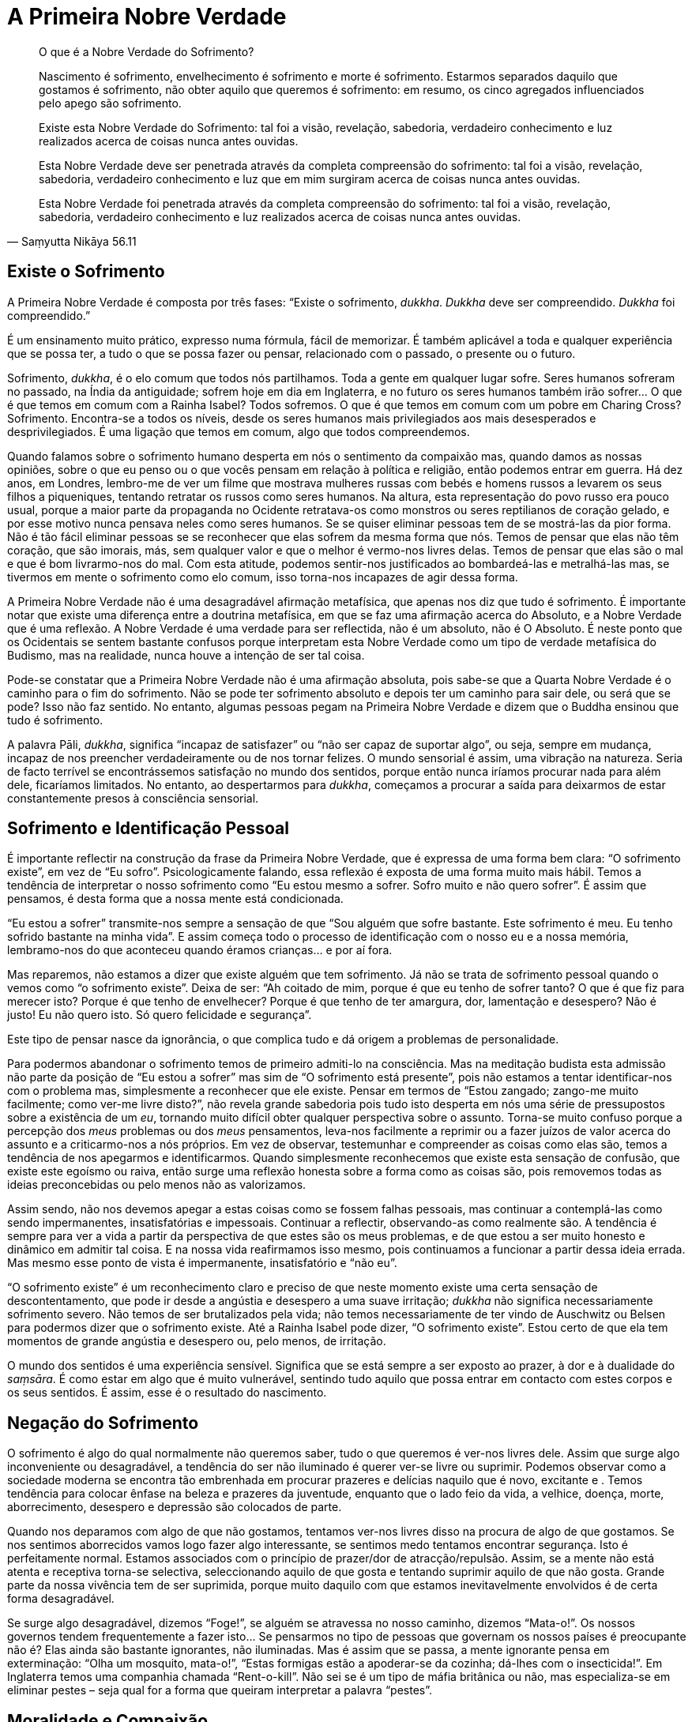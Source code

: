 = A Primeira Nobre Verdade

[quote, Saṃyutta Nikāya 56.11, role=quote]
____
O que é a Nobre Verdade do Sofrimento?

Nascimento é sofrimento, envelhecimento é sofrimento e morte é
sofrimento. Estarmos separados daquilo que gostamos é sofrimento, não
obter aquilo que queremos é sofrimento: em resumo, os cinco agregados
influenciados pelo apego são sofrimento.

Existe esta Nobre Verdade do Sofrimento: tal foi a visão, revelação,
sabedoria, verdadeiro conhecimento e luz realizados acerca de coisas
nunca antes ouvidas.

Esta Nobre Verdade deve ser penetrada através da completa compreensão do
sofrimento: tal foi a visão, revelação, sabedoria, verdadeiro
conhecimento e luz que em mim surgiram acerca de coisas nunca antes
ouvidas.

Esta Nobre Verdade foi penetrada através da completa compreensão do
sofrimento: tal foi a visão, revelação, sabedoria, verdadeiro
conhecimento e luz realizados acerca de coisas nunca antes ouvidas.
____

== Existe o Sofrimento

A Primeira Nobre Verdade é composta por três fases: “Existe o
sofrimento, _dukkha_. _Dukkha_ deve ser compreendido. _Dukkha_ foi
compreendido.”

É um ensinamento muito prático, expresso numa fórmula, fácil de
memorizar. É também aplicável a toda e qualquer experiência que se possa
ter, a tudo o que se possa fazer ou pensar, relacionado com o passado, o
presente ou o futuro.

Sofrimento, _dukkha_, é o elo comum que todos nós partilhamos. Toda a
gente em qualquer lugar sofre. Seres humanos sofreram no passado, na
Índia da antiguidade; sofrem hoje em dia em Inglaterra, e no futuro os
seres humanos também irão sofrer… O que é que temos em comum com a
Rainha Isabel? Todos sofremos. O que é que temos em comum com um pobre
em Charing Cross? Sofrimento. Encontra-se a todos os níveis, desde os
seres humanos mais privilegiados aos mais desesperados e
desprivilegiados. É uma ligação que temos em comum, algo que todos
compreendemos.

Quando falamos sobre o sofrimento humano desperta em nós o sentimento da
compaixão mas, quando damos as nossas opiniões, sobre o que eu penso ou
o que vocês pensam em relação à política e religião, então podemos
entrar em guerra. Há dez anos, em Londres, lembro-me de ver um filme que
mostrava mulheres russas com bebés e homens russos a levarem os seus
filhos a piqueniques, tentando retratar os russos como seres humanos. Na
altura, esta representação do povo russo era pouco usual, porque a maior
parte da propaganda no Ocidente retratava-os como monstros ou seres
reptilianos de coração gelado, e por esse motivo nunca pensava neles
como seres humanos. Se se quiser eliminar pessoas tem de se mostrá-las
da pior forma. Não é tão fácil eliminar pessoas se se reconhecer que
elas sofrem da mesma forma que nós. Temos de pensar que elas não têm
coração, que são imorais, más, sem qualquer valor e que o melhor é
vermo-nos livres delas. Temos de pensar que elas são o mal e que é bom
livrarmo-nos do mal. Com esta atitude, podemos sentir-nos justificados
ao bombardeá-las e metralhá-las mas, se tivermos em mente o sofrimento
como elo comum, isso torna-nos incapazes de agir dessa forma.

A Primeira Nobre Verdade não é uma desagradável afirmação metafísica,
que apenas nos diz que tudo é sofrimento. É importante notar que existe
uma diferença entre a doutrina metafísica, em que se faz uma afirmação
acerca do Absoluto, e a Nobre Verdade que é uma reflexão. A Nobre
Verdade é uma verdade para ser reflectida, não é um absoluto, não é O
Absoluto. É neste ponto que os Ocidentais se sentem bastante confusos
porque interpretam esta Nobre Verdade como um tipo de verdade metafísica
do Budismo, mas na realidade, nunca houve a intenção de ser tal coisa.

Pode-se constatar que a Primeira Nobre Verdade não é uma afirmação
absoluta, pois sabe-se que a Quarta Nobre Verdade é o caminho para o fim
do sofrimento. Não se pode ter sofrimento absoluto e depois ter um
caminho para sair dele, ou será que se pode? Isso não faz sentido. No
entanto, algumas pessoas pegam na Primeira Nobre Verdade e dizem que o
Buddha ensinou que tudo é sofrimento.

A palavra Pāli, _dukkha_, significa “incapaz de satisfazer” ou “não
ser capaz de suportar algo”, ou seja, sempre em mudança, incapaz de nos
preencher verdadeiramente ou de nos tornar felizes. O mundo sensorial é
assim, uma vibração na natureza. Seria de facto terrível se
encontrássemos satisfação no mundo dos sentidos, porque então nunca
iríamos procurar nada para além dele, ficaríamos limitados. No entanto,
ao despertarmos para _dukkha_, começamos a procurar a saída para
deixarmos de estar constantemente presos à consciência sensorial.

== Sofrimento e Identificação Pessoal

É importante reflectir na construção da frase da Primeira Nobre Verdade,
que é expressa de uma forma bem clara: “O sofrimento existe”, em vez
de “Eu sofro”. Psicologicamente falando, essa reflexão é exposta de
uma forma muito mais hábil. Temos a tendência de interpretar o nosso
sofrimento como “Eu estou mesmo a sofrer. Sofro muito e não quero
sofrer”. É assim que pensamos, é desta forma que a nossa mente está
condicionada.

“Eu estou a sofrer” transmite-nos sempre a sensação de que “Sou
alguém que sofre bastante. Este sofrimento é meu. Eu tenho sofrido
bastante na minha vida”. E assim começa todo o processo de
identificação com o nosso eu e a nossa memória, lembramo-nos do que
aconteceu quando éramos crianças… e por aí fora.

Mas reparemos, não estamos a dizer que existe alguém que tem sofrimento.
Já não se trata de sofrimento pessoal quando o vemos como “o sofrimento
existe”. Deixa de ser: “Ah coitado de mim, porque é que eu tenho de
sofrer tanto? O que é que fiz para merecer isto? Porque é que tenho de
envelhecer? Porque é que tenho de ter amargura, dor, lamentação e
desespero? Não é justo! Eu não quero isto. Só quero felicidade e
segurança”.

Este tipo de pensar nasce da ignorância, o que complica tudo e dá origem
a problemas de personalidade.

Para podermos abandonar o sofrimento temos de primeiro admiti-lo na
consciência. Mas na meditação budista esta admissão não parte da posição
de “Eu estou a sofrer” mas sim de “O sofrimento está presente”, pois
não estamos a tentar identificar-nos com o problema mas, simplesmente a
reconhecer que ele existe. Pensar em termos de “Estou zangado; zango-me
muito facilmente; como ver-me livre disto?”, não revela grande
sabedoria pois tudo isto desperta em nós uma série de pressupostos sobre
a existência de um _eu_, tornando muito difícil obter qualquer
perspectiva sobre o assunto. Torna-se muito confuso porque a percepção
dos _meus_ problemas ou dos _meus_ pensamentos, leva-nos facilmente a
reprimir ou a fazer juízos de valor acerca do assunto e a criticarmo-nos
a nós próprios. Em vez de observar, testemunhar e compreender as coisas
como elas são, temos a tendência de nos apegarmos e identificarmos.
Quando simplesmente reconhecemos que existe esta sensação de confusão,
que existe este egoísmo ou raiva, então surge uma reflexão honesta sobre
a forma como as coisas são, pois removemos todas as ideias preconcebidas
ou pelo menos não as valorizamos.

Assim sendo, não nos devemos apegar a estas coisas como se fossem falhas
pessoais, mas continuar a contemplá-las como sendo impermanentes,
insatisfatórias e impessoais. Continuar a reflectir, observando-as como
realmente são. A tendência é sempre para ver a vida a partir da
perspectiva de que estes são os meus problemas, e de que estou a ser
muito honesto e dinâmico em admitir tal coisa. E na nossa vida
reafirmamos isso mesmo, pois continuamos a funcionar a partir dessa
ideia errada. Mas mesmo esse ponto de vista é impermanente,
insatisfatório e “não eu”.

“O sofrimento existe” é um reconhecimento claro e preciso de que neste
momento existe uma certa sensação de descontentamento, que pode ir desde
a angústia e desespero a uma suave irritação; _dukkha_ não significa
necessariamente sofrimento severo. Não temos de ser brutalizados pela
vida; não temos necessariamente de ter vindo de Auschwitz ou Belsen para
podermos dizer que o sofrimento existe. Até a Rainha Isabel pode dizer,
“O sofrimento existe”. Estou certo de que ela tem momentos de grande
angústia e desespero ou, pelo menos, de irritação.

O mundo dos sentidos é uma experiência sensível. Significa que se está
sempre a ser exposto ao prazer, à dor e à dualidade do _saṃsāra_. É como
estar em algo que é muito vulnerável, sentindo tudo aquilo que possa
entrar em contacto com estes corpos e os seus sentidos. É assim, esse é
o resultado do nascimento.

== Negação do Sofrimento

O sofrimento é algo do qual normalmente não queremos saber, tudo o que
queremos é ver-nos livres dele. Assim que surge algo inconveniente ou
desagradável, a tendência do ser não iluminado é querer ver-se livre ou
suprimir. Podemos observar como a sociedade moderna se encontra tão
embrenhada em procurar prazeres e delícias naquilo que é novo, excitante
e . Temos tendência para colocar ênfase na beleza e prazeres da
juventude, enquanto que o lado feio da vida, a velhice, doença, morte,
aborrecimento, desespero e depressão são colocados de parte.

Quando nos deparamos com algo de que não gostamos, tentamos ver-nos
livres disso na procura de algo de que gostamos. Se nos sentimos
aborrecidos vamos logo fazer algo interessante, se sentimos medo
tentamos encontrar segurança. Isto é perfeitamente normal. Estamos
associados com o princípio de prazer/dor de atracção/repulsão. Assim, se
a mente não está atenta e receptiva torna-se selectiva, seleccionando
aquilo de que gosta e tentando suprimir aquilo de que não gosta. Grande
parte da nossa vivência tem de ser suprimida, porque muito daquilo com
que estamos inevitavelmente envolvidos é de certa forma desagradável.

Se surge algo desagradável, dizemos “Foge!”, se alguém se atravessa no
nosso caminho, dizemos “Mata-o!”. Os nossos governos tendem
frequentemente a fazer isto… Se pensarmos no tipo de pessoas que
governam os nossos países é preocupante não é? Elas ainda são bastante
ignorantes, não iluminadas. Mas é assim que se passa, a mente ignorante
pensa em exterminação: “Olha um mosquito, mata-o!”, “Estas formigas
estão a apoderar-se da cozinha; dá-lhes com o insecticida!”. Em
Inglaterra temos uma companhia chamada “Rent-o-kill”. Não sei se é um
tipo de máfia britânica ou não, mas especializa-se em eliminar pestes –
seja qual for a forma que queiram interpretar a palavra “pestes”.

== Moralidade e Compaixão

É por esse motivo que temos de ter leis como, “Eu abstenho-me de matar
intencionalmente”, porque o nosso instinto natural é o de matar: se
está no caminho, mata-se. Podemos observar isso no reino animal. Somos
criaturas bastante predadoras; pensamos que somos civilizados, mas
literalmente temos uma história bastante sangrenta. É preenchida por
inúmeras chacinas e justificações para todo o tipo de injustiças para
com os outros seres humanos, já para não falar nos animais e, tudo isto,
devido a esta ignorância básica, esta mente humana que sem reflectir nos
diz para aniquilar o que está no nosso caminho.

No entanto, ao usar a reflexão, estamos a mudar esta situação; estamos a
transcender esse padrão animal, básico e instintivo. Não somos apenas
marionetas cumpridoras das leis da sociedade, com medo de matar por
termos medo de ser punidos. Agora estamos realmente a começar a ser
responsáveis. Respeitamos a vida das outras criaturas, até mesmo a vida
dos insectos e das criaturas de que não gostamos. Jamais alguém irá
gostar de mosquitos ou formigas, mas podemos reflectir sobre o direito
que eles têm de viver. Isto é uma reflexão da mente e não somente uma
reacção: “Onde está o insecticida?”. Eu também não gosto de ver
formigas no meu chão; a minha reacção inicial é, “onde está o
insecticida?”. Mas então, a mente reflexiva, mostra-me que ainda que
estas criaturas me estejam a irritar e que eu preferisse que elas
desaparecessem, elas têm o direito de existir. Esta é uma reflexão da
mente humana.

O mesmo pode ser aplicado a estados mentais desagradáveis. Assim, se de
cada vez que se sentir raiva, em vez de se dizer “Ora lá estou eu
zangado outra vez!”, deve-se reflectir “Existe raiva”. Tal como com o
medo - se o virmos como o medo que tenho da minha mãe, ou o medo do meu
pai, ou o medo do cão ou o meu medo, tudo se transforma numa teia de
diferentes criaturas relacionadas de algumas maneiras e não relacionadas
de outras, tornando-se difícil haver qualquer tipo de verdadeiro
entendimento. E, no entanto, o medo deste ser e o medo daquele cão vadio
é exactamente o mesmo. “Existe medo”, é apenas isso. O medo que eu já
senti não é em nada diferente do medo dos outros e é assim que temos
compaixão até para com cães vadios velhos. Compreendemos que o medo é
tão horrível para os cães vadios como para nós. Quando um cão leva um
pontapé de uma bota pesada e vocês levam um pontapé de uma bota pesada,
a sensação de dor é a mesma. Dor é somente dor, frio é somente frio,
raiva é somente raiva. Não é minha, mas sim “existe dor”. Esta é uma
forma inteligente de pensar, que nos ajuda a ver as coisas de forma mais
clara, em vez de reforçar a ideia da personalidade. Resultando do
reconhecimento do estado de sofrimento, que o sofrimento existe, surge
então, a segunda revelação desta Primeira Nobre Verdade: “Deve ser
compreendido”. Este sofrimento deve ser investigado.

== Investigação do Sofrimento

Encorajo-vos a tentar compreender _dukkha_, o sofrimento, a observar
honestamente e aceitá-lo com confiança. Tentem compreendê-lo quando
estiverem a sentir dor física, desespero e angústia ou ódio e aversão,
ou qualquer que seja a forma que tome, qualquer que seja a sua
qualidade, quer ele seja extremo ou suave. Este ensinamento não
significa que para serem iluminados tenham de ser miseráveis, deixar que
vos tirem tudo ou serem torturados, significa, ser capaz de olhar para o
sofrimento e compreendê-lo, nem que seja ainda com uma leve sensação de
descontentamento.

É fácil encontrar um bode expiatório para os nossos problemas. “Se a
minha mãe me tivesse realmente amado ou se todos aqueles à minha volta
tivessem sido verdadeiramente sábios e totalmente dedicados a tentarem
proporcionar-me um ambiente perfeito, então, eu não teria os problemas
emocionais que tenho agora”. Isto é mesmo tolice! No entanto é desta
forma que algumas pessoas vêem o mundo, pensando que estão confusos e
miseráveis porque não receberam o que seria justo. Mas com esta fórmula
da Primeira Nobre Verdade, ainda que tenhamos tido uma vida muito
miserável, aquilo que estamos a observar não é o sofrimento que vem de
fora, mas aquilo que criamos nas nossas mentes à volta desse factor.
Isto é um despertar na pessoa, um despertar para a verdade do
sofrimento. E é uma Nobre Verdade porque já não culpa os outros pelo
sofrimento que sentimos. Desta forma, a abordagem budista é singular em
relação a outras religiões, porque se enfatiza o caminho para deixar o
sofrimento através da sabedoria, libertação de toda a ilusão, em vez da
obtenção de algum estado de felicidade ou união com o Supremo.

Não estou a dizer que os outros nunca são a fonte da nossa frustração e
irritação, mas aquilo para que estamos a apontar com este ensinamento é
a nossa reacção para com a vida. Se alguém estiver a ser mau para vós
ou, propositada e malevolamente, a tentar fazer-vos sofrer, e se
pensarem que é essa pessoa que vos está a fazer sofrer, é porque esta
Primeira Nobre Verdade ainda não foi compreendida. Ainda que essa pessoa
vos esteja a arrancar as unhas ou a fazer-vos outras coisas horríveis,
enquanto pensarem que estão a sofrer por causa dela, não perceberam esta
Primeira Nobre Verdade. Perceber o sofrimento é ver claramente que é a
nossa reacção à pessoa que nos está a arrancar as unhas, “Eu
odeio-te,” isso é sofrimento. Ter as unhas arrancadas é doloroso, mas o
sofrimento envolve “Eu odeio-te” e “Como é que me podes fazer isto”
e “Eu nunca te perdoarei”.

Todavia não esperem que alguém vos arranque as unhas para praticarem com
a Primeira Nobre Verdade. Testem-na com pequenas coisas, como por
exemplo, quando alguém é insensível, mal-educado ou ignorante para
convosco. Se estão a sofrer porque essa pessoa vos fez alguma desfeita
ou vos ofendeu de alguma forma, podem praticar com isso. Na vida diária
existem muitas ocasiões em que podemos sentir-nos ofendidos ou zangados.
Podemos sentir-nos irritados simplesmente pela forma como alguém anda ou
pela sua aparência (pelo menos eu posso). Por vezes apercebemo-nos da
aversão surgindo em nós, simplesmente devido à forma como alguém anda ou
porque não faz algo que deveria fazer. Podemos irritar-nos com esse tipo
de coisas. A pessoa na realidade não nos fez nada de mal, não nos
arrancou as unhas, mas ainda assim sofremos. Se não conseguirmos
enfrentar o sofrimento nestas situações simples, nunca seremos capazes
de ser tão heróicos perante alguém que nos esteja realmente a arrancar
as unhas!

Trabalhamos com as pequenas insatisfações da vida quotidiana. Olhamos
para a forma como podemos ser magoados, ofendidos ou irritados pelos
vizinhos, por pessoas com quem vivemos, pela Sra Tatcher, pela forma
como as coisas são ou por nós próprios. Sabemos que este sofrimento deve
ser compreendido. Praticamos olhando realmente para o sofrimento como um
objecto e compreendendo: “Isto é sofrimento”. Assim temos a reveladora
compreensão do sofrimento.

== Prazer e Descontentamento

Podemos investigar: Até onde nos trouxe esta indulgência pela procura
dos prazeres? Há várias décadas que isto se perpetua, mas será que a
humanidade está mais feliz por isso? Parece que hoje em dia nos foi dada
a liberdade de fazermos tudo aquilo que queremos com drogas, sexo,
viagens e por aí fora, tudo é permitido e nada é proibido. De facto,
para se ser marginalizado tem de se chegar a fazer algo realmente
obsceno e verdadeiramente violento. Mas será que o facto de podermos
seguir os nossos impulsos livremente nos tornou mais felizes ou mais
descontraídos e satisfeitos? Na realidade, isso tem-nos tornado muito
mais egoístas; não pensamos como as nossas acções podem vir a afectar os
outros. Geralmente pensamos só em nós próprios: Eu e a _minha_
felicidade, a _minha_ liberdade e os _meus_ direitos. Assim torno-me num
tremendo chato, uma fonte de imensa frustração, irritação e infelicidade
para as pessoas à minha volta. Se pensar que posso fazer e dizer tudo
aquilo que quero, mesmo à custa dos outros, então torno-me uma pessoa
que nada mais é do que um aborrecimento para a sociedade.

Quando a sensação “de aquilo que eu quero” e “de aquilo que eu penso
que deve e não deve ser” surge, e nos queremos deliciar com todos os
prazeres da vida, inevitavelmente ficamos contrariados, porque a vida
parece tão desesperante e tudo parece correr mal. A vida põe-nos em
turbilhão, correndo de um lado para o outro num estado de medo e de
desejo. E mesmo quando conseguimos tudo o que queremos, pensamos que nos
falta algo, que algo ainda está incompleto. Assim, mesmo quando a vida
está a correr pelo melhor, ainda existe esta sensação de sofrimento, de
algo ainda a ser feito, um tipo de dúvida ou medo a assombrar-nos.

Por exemplo, sempre gostei de paisagens bonitas. Certa vez, durante um
retiro que conduzi na Suíça, levaram-me a ver umas montanhas muito
bonitas. Apercebi-me que, perante tanta beleza, havia sempre presente
uma sensação de angústia na minha mente. Perante esta corrente contínua
de bonitas paisagens, tive a sensação de querer abraçar tudo, de a todo
o momento ter de me manter bem alerta para assim absorver tudo aquilo
com os meus olhos. Estava mesmo a esgotar-me! Ora, isso foi _dukkha_,
não foi?

Noto que se faço algo sem prestar atenção - ainda que seja algo tão
inocente como olhar para uma bela montanha – e se o faço somente a
projectar-me para fora na tentativa de agarrar algo, traz-me sempre uma
sensação desagradável. Como é que se pode reter a beleza da Jungfrau e
da Eiger? A melhor solução é tirar uma fotografia, tentar captar tudo
num pedaço de papel. Isso é _dukkha_; se se quer conservar algo bonito
porque não se quer separar dele, isso é sofrimento. Ter de estar
presente em situações de que não se gosta também é sofrimento.

Por exemplo, nunca gostei de viajar de metro em Londres. Eu reclamava,
“Não quero ir de metro, as estações são muito sujas e cheias de
_posters_ horríveis. Não quero ser empacotado naqueles comboios
minúsculos debaixo do chão”. Achava isto uma experiência completamente
desagradável. Mas prestava atenção a esta voz que reclamava e lastimava
- o sofrimento de não querer algo que é desagradável. Então, tendo
reflectido, deixei de tecer elaborações sobre a situação, para assim
poder ficar só com aquilo que é desagradável e feio sem lhe adicionar
mais sofrimento. Percebi que a situação era assim, e está tudo bem. Não
necessitamos de criar mais problemas, quer estejamos numa estação de
metro muito suja ou a apreciar paisagens bonitas. As coisas são como
são, podemos apreciar e reconhecê-las na sua constante mudança sem nos
apegarmos. Apego é querermos agarrar e jamais largar algo de que
gostamos; querermos ver-nos livres de algo de que não gostamos; ou
querermos ter algo que não temos.

Também podemos sofrer muito por causa de outras pessoas. Lembro-me que
na Tailândia costumava ter pensamentos bastante negativos sobre um dos
monges. Ele fazia algo e eu pensava “Ele não devia de fazer isso” ou,
se ele dizia qualquer coisa “Ele não devia dizer isso!” Eu carregava
este monge na minha mente e ainda que eu fosse para qualquer outro
lugar, eu pensava nele; a imagem dele surgia e as mesmas reacções vinham
à tona: “Lembras-te quando ele disse isto e fez aquilo?” e “Ele não
devia ter dito isso e ele não devia ter feito aquilo”.

Quando encontrei um professor como o Ajahn Chah, lembro-me de querer que
ele fosse perfeito. Eu pensava, “Oh! Ele é um professor maravilhoso,
maravilhoso!”. Mas podendo vir a fazer algo que me desagradasse eu
pensava, “Eu não quero que ele faça nada que me desagrade, porque eu
gosto de pensar nele como sendo maravilhoso”. Era como que dizer,
“Ajahn Chah, sê sempre maravilhoso para comigo. Nunca faças nada que
ponha qualquer tipo de pensamento negativo na minha mente”. Por isso
mesmo, quando se encontra alguém que realmente se respeita e ama, temos
o sofrimento do apego. Inevitavelmente, eles irão dizer ou fazer algo de
que não se gosta ou aprova, causando sempre algum tipo de dúvida – isto
traz sofrimento.

A certa altura, vários monges americanos vieram para Wat Pah Pong, o
nosso mosteiro no Nordeste da Tailândia. Eles eram muito críticos e
parecia que só viam o que estava errado. Eles não achavam que o Ajahn
Chah fosse bom professor e não gostavam do mosteiro. Eu senti uma grande
raiva e ódio surgindo em mim, porque eles estavam a criticar algo que eu
adorava. Eu senti-me indignado, “Bem, se vocês não gostam, saiam daqui
para fora. Ele é o melhor professor do mundo, se não conseguem ver isso,
então desapareçam!”. Esse tipo de apego, estar enamorado ou ser devoto,
é sofrimento, porque se algo ou alguém que se ama ou gosta é criticado,
sentimo-nos zangados e ofendidos.

== Clareza nas Situações

Por vezes a clareza surge nas ocasiões mais inesperadas. Isto
aconteceu-me quando vivia em Wat Pah Pong. O Nordeste da Tailândia não é
dos lugares mais atraentes ou bonitos do mundo, com as suas florestas e
vastas planícies; durante a estação quente torna-se extremamente quente.
Antes de cada Dia de Observânciafootnote:[_Dia de Observância_: (em
Pāli: _Uposatha_) um dia sagrado ou “sabbath”, ocorre em todos dias de
Lua Nova e Lua Cheia. Nestes dias os budistas reúnem-se para ouvir o
Dhamma e reafirmam a sua prática em termos de preceitos e meditação.]
nós tínhamos de varrer as folhas caídas nos caminhos do mosteiro. As
áreas a varrer eram bem vastas. Passávamos a tarde toda debaixo do sol
quente suando e a varrer, com vassouras grosseiras, as folhas para um
monte; esta era uma das nossas tarefas. Eu não gostava de o fazer.
Pensava, “Eu não quero fazer isto. Não vim para aqui para varrer as
folhas do chão; Vim para aqui para me tornar iluminado e em vez disso
põem-me a varrer folhas. Para além disso, está muito calor e eu tenho
uma pele clara; posso apanhar cancro da pele por estar aqui neste clima
quente”.

Numa dessas tardes lá estava eu a sentir-me verdadeiramente infeliz,
pensando “O que é que estou aqui a fazer? Porque é que vim para aqui?
Porque é que estou aqui?”. E ali fiquei parado com a minha vassoura
longa e grosseira, sem energia, a sentir pena de mim mesmo e a odiar
tudo. Então Ajahn Chah aproximou-se, sorriu-me e disse «Em Wat Pah Pong
há bastante sofrimento, não há?» e continuou a andar. Então pensei,
“Porque é que ele disse aquilo? E sabes, na verdade, não é assim tão
mau”. Ele levou-me a reflectir “Será que varrer as folhas é mesmo tão
desagradável?… Não, não é. É algo neutro; Varrer as folhas, não é bom
nem mau… E suar é algo assim tão terrível? É mesmo uma experiência
miserável e humilhante? É mesmo assim tão mau como eu estou a querer
fazer parecer?… Não, suar não faz mal, é algo perfeitamente natural. E
eu não tenho cancro da pele e as pessoas em Wat Pah Pong são muito
simpáticas. O professor é um homem muito bondoso e sensato. Os monges
têm-me tratado bem. As pessoas leigas vêm e dão-me comida e… afinal
porque é que eu estou a reclamar?”. Reflectindo acerca da verdade da
minha experiência, pensei “Eu estou bem. As pessoas respeitam-me, sou
bem tratado. Estou a ser ensinado por pessoas agradáveis num país também
agradável. Não há nada de errado nisto, mas sim em mim; Estou a criar um
problema porque não quero varrer folhas e suar”. E com isto tive uma
revelação. De repente, senti que havia algo em mim sempre a reclamar e a
criticar, que impedia que me entregasse totalmente a diversas situações.

Outra experiência com a qual aprendi foi o costume de lavar os pés dos
monges mais velhos quando eles regressavam da ronda da mendicância.
Depois de caminharem pelas vilas e arrozais, os seus pés estavam
enlameados. Quando o Ajahn Chah regressava, todos os monges, talvez
cerca de vinte ou trinta, apressavam-se para o receber e lhe lavar os
pés no lava-pés que havia à entrada da sala de refeições. Quando vi isto
pela primeira vez, pensei “Eu nunca vou fazer tal coisa!”. E no dia
seguinte, assim que o Ajahn Chah apareceu, trinta monges apressaram-se
para lhe lavar os pés. Eu pensei “Que coisa tão estúpida, trinta monges
a lavarem os pés de um homem. Eu não o faço”. No dia seguinte, a minha
reacção tornou-se ainda mais violenta… trinta monges apressaram-se e
lavaram os pés do Ajahn Chah… “Isto irrita-me mesmo, estou farto disto!
Acho que é a coisa mais estúpida que alguma vez vi, trinta homens a
lavar os pés de um homem! Provavelmente ele pensa que o merece; é só
para lhe reforçar o ego. Ele deve ter um ego enorme, com estas pessoas
todas a lavarem-lhe os pés todos os dias. Eu nunca farei tal!”.

Eu estava a começar a ter uma reacção extrema. E ali ficava, sentado,
sentindo-me miseravelmente zangado. Olhava para os monges e pensava,
“Que gente tão estúpida. Não sei o que estou aqui a fazer”.

Mas então comecei a reflectir; “É mesmo desagradável estar neste estado
de espírito. Será que isto é mesmo algo para me deixar assim tão
zangado? Ninguém me obrigou a fazer tal coisa, está tudo bem; não há
nada de errado com trinta homens a lavarem os pés a outro. Não é imoral,
nem mau comportamento e talvez eles não se importem; talvez eles o
queiram fazer, talvez não haja problema nenhum… Talvez eu devesse
fazê-lo!”. E assim na manhã seguinte, trinta e um monges se apressaram
a lavar os pés do Ajahn Chah. Depois disto deixou de haver qualquer
problema. Senti-me mesmo bem: aquela coisa má em mim tinha cessado.

Podemos reflectir sobre estas coisas que nos causam indignação e raiva;
existe algo de verdadeiramente errado nelas ou são apenas coisas sobre
as quais criamos _dukkha_? Desta forma, começamos a perceber os
problemas que criamos nas nossas vidas e nas vidas das pessoas à nossa
volta.

Com consciência, estamos dispostos a suportar tudo o que a vida nos dá;
a excitação e o aborrecimento, a esperança e o desespero, o prazer e a
dor, o fascínio e a fadiga, o princípio e o fim, o nascimento e a morte.
Dispomo-nos a aceitar tudo na mente em vez de apenas absorver o que nos
é agradável e suprimir o que é desagradável. O processo que conduz à
sabedoria passa por _dukkha_, observando, aceitando e reconhecendo
_dukkha_ em todas as suas formas. Então deixa-se naturalmente de reagir
da forma habitual, de ser indulgente na satisfação de todos os desejos
ou de os suprimir. E por essa razão, consegue-se suportar melhor o
sofrimento, tornando-nos mais pacientes na sua presença.

Estes ensinamentos são exteriores à nossa experiência pessoal. Eles são,
de facto, reflexões da nossa verdadeira experiência e não complicadas
questões intelectuais. Assim, há que pôr energia no seu desenvolvimento
e não ficar encalhado na rotina habitual. Quantas vezes, é que se têm de
se sentir culpados por causa do aborto que fizeram, ou dos erros que
cometeram no passado? Será que têm de passar todo o vosso tempo a
regurgitarem as coisas que aconteceram na vida e a entregarem-se a
infinitas especulações e análises? Algumas pessoas tornam-se
personalidades complicadas. Se apenas se entregarem às memórias, pontos
de vista e opiniões, ficarão para sempre prisioneiras do mundo, e
jamais, de forma alguma, o transcenderão.

Podem abandonar este pesado fardo se estiverem dispostos a utilizar os
ensinamentos com perícia. Digam a vós próprios: “Não me vou envolver
mais nisto; Recuso-me a participar neste jogo. Não me vou deixar levar
mais por este estado de espírito”. Comecem a colocar-se na posição de
quem sabe: “Sei que isto é _dukkha_; _dukkha_ existe”. É muito
importante que tomem a resolução de ir ao encontro do sofrimento e que
depois o tolerem. Somente examinando e confrontando o sofrimento deste
modo é que podemos esperar ter um grande momento de clareza: “Este
sofrimento foi compreendido”.

Estes são os três aspectos da Primeira Nobre Verdade. Esta é a fórmula
que temos de usar e aplicar na reflexão sobre as nossas vidas. Sempre
que sentirem sofrimento, reconheçam-no primeiro “O sofrimento existe”,
depois “Ele deve ser compreendido” e finalmente “Ele foi
compreendido”. Este entendimento do _dukkha_ é a realização clara da
Primeira Nobre Verdade.
